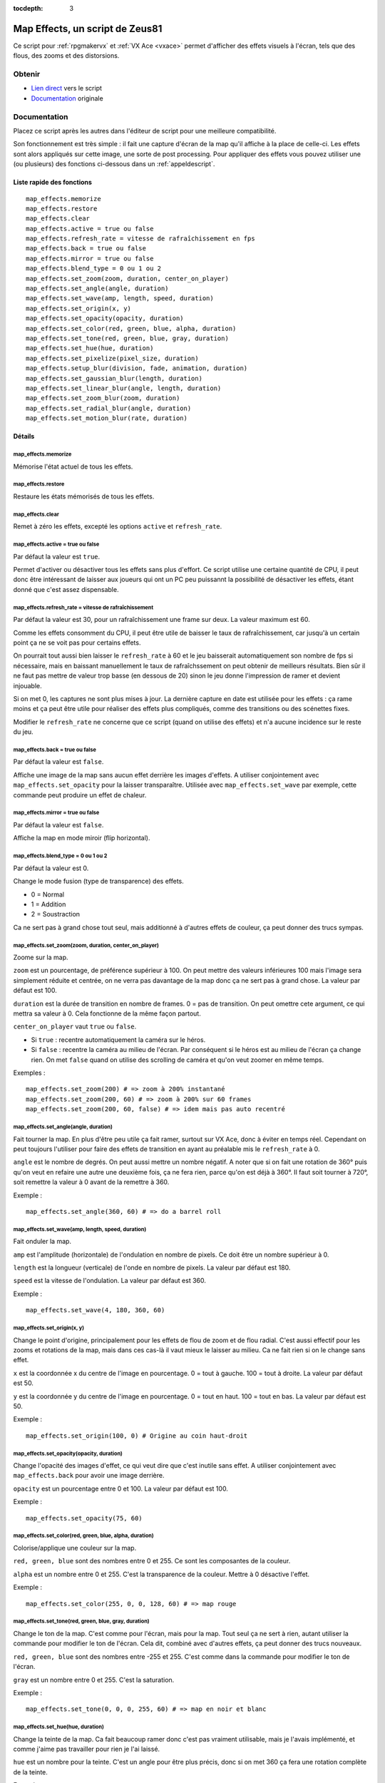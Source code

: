 :tocdepth: 3

Map Effects, un script de Zeus81
================================

.. highlight:: ruby

Ce script pour :ref:`rpgmakervx` et :ref:`VX Ace <vxace>` permet d'afficher des effets visuels à l'écran, tels que des flous, des zooms et des distorsions.

Obtenir
-------

* `Lien direct <https://www.dropbox.com/sh/cajvk3wf6ue0ivf/AABwBm7uJirrzGCvgs6hW3OYa/Map%20Effects.rb>`_ vers le script
* `Documentation <https://www.dropbox.com/sh/cajvk3wf6ue0ivf/AAA7tzlyyB0aQLtXNe8ov6jla/Map%20Effects%20Doc%20Fr.txt>`_ originale

Documentation
-------------

Placez ce script après les autres dans l'éditeur de script pour une meilleure compatibilité.

Son fonctionnement est très simple : il fait une capture d'écran de la map qu'il affiche à la place de celle-ci. Les effets sont alors appliqués sur cette image, une sorte de post processing. Pour appliquer des effets vous pouvez utiliser une (ou plusieurs) des fonctions ci-dessous dans un :ref:`appeldescript`.

Liste rapide des fonctions
~~~~~~~~~~~~~~~~~~~~~~~~~~

::

    map_effects.memorize
    map_effects.restore
    map_effects.clear
    map_effects.active = true ou false
    map_effects.refresh_rate = vitesse de rafraîchissement en fps
    map_effects.back = true ou false
    map_effects.mirror = true ou false
    map_effects.blend_type = 0 ou 1 ou 2
    map_effects.set_zoom(zoom, duration, center_on_player)
    map_effects.set_angle(angle, duration)
    map_effects.set_wave(amp, length, speed, duration)
    map_effects.set_origin(x, y)
    map_effects.set_opacity(opacity, duration)
    map_effects.set_color(red, green, blue, alpha, duration)
    map_effects.set_tone(red, green, blue, gray, duration)
    map_effects.set_hue(hue, duration)
    map_effects.set_pixelize(pixel_size, duration)
    map_effects.setup_blur(division, fade, animation, duration)
    map_effects.set_gaussian_blur(length, duration)
    map_effects.set_linear_blur(angle, length, duration)
    map_effects.set_zoom_blur(zoom, duration)
    map_effects.set_radial_blur(angle, duration)
    map_effects.set_motion_blur(rate, duration)

Détails
~~~~~~~

map_effects.memorize
____________________

Mémorise l'état actuel de tous les effets.

map_effects.restore
____________________

Restaure les états mémorisés de tous les effets.

map_effects.clear
_________________

Remet à zéro les effets, excepté les options ``active`` et ``refresh_rate``.

map_effects.active = true ou false
__________________________________

Par défaut la valeur est ``true``.

Permet d'activer ou désactiver tous les effets sans plus d'effort. Ce script utilise une certaine quantité de CPU, il peut donc être intéressant de laisser aux joueurs qui ont un PC peu puissannt la possibilité de désactiver les effets, étant donné que c'est assez dispensable.

map_effects.refresh_rate = vitesse de rafraîchissement
______________________________________________________

Par défaut la valeur est 30, pour un rafraîchissement une frame sur deux. La valeur maximum est 60.

Comme les effets consomment du CPU, il peut être utile de baisser le taux de rafraîchissement, car jusqu'à un certain point ça ne se voit pas pour certains effets.

On pourrait tout aussi bien laisser le ``refresh_rate`` à 60 et le jeu baisserait automatiquement son nombre de fps si nécessaire, mais en baissant manuellement le taux de rafraîchssement on peut obtenir de meilleurs résultats. Bien sûr il ne faut pas mettre de valeur trop basse (en dessous de 20) sinon le jeu donne l'impression de ramer et devient injouable.

Si on met 0, les captures ne sont plus mises à jour. La dernière capture en date est utilisée pour les effets : ça rame moins et ça peut être utile pour réaliser des effets plus compliqués, comme des transitions ou des scénettes fixes.

Modifier le ``refresh_rate`` ne concerne que ce script (quand on utilise des effets) et n'a aucune incidence sur le reste du jeu.

map_effects.back = true ou false
________________________________

Par défaut la valeur est ``false``.

Affiche une image de la map sans aucun effet derrière les images d'effets. A utiliser conjointement avec ``map_effects.set_opacity`` pour la laisser transparaître. Utilisée avec ``map_effects.set_wave`` par exemple, cette commande peut produire un effet de chaleur.

map_effects.mirror = true ou false
__________________________________

Par défaut la valeur est ``false``.

Affiche la map en mode miroir (flip horizontal).

map_effects.blend_type = 0 ou 1 ou 2
____________________________________

Par défaut la valeur est 0.

Change le mode fusion (type de transparence) des effets.

* 0 = Normal
* 1 = Addition
* 2 = Soustraction

Ca ne sert pas à grand chose tout seul, mais additionné à d'autres effets de couleur, ça peut donner des trucs sympas.

map_effects.set_zoom(zoom, duration, center_on_player)
______________________________________________________

Zoome sur la map.

``zoom`` est un pourcentage, de préférence supérieur à 100. On peut mettre des valeurs inférieures 100 mais l'image sera simplement réduite et centrée, on ne verra pas davantage de la map donc ça ne sert pas à grand chose. La valeur par défaut est 100.

``duration`` est la durée de transition en nombre de frames. 0 = pas de transition. On peut omettre cete argument, ce qui mettra sa valeur à 0. Cela fonctionne de la même façon partout.

``center_on_player`` vaut ``true`` ou ``false``.

* Si ``true`` : recentre automatiquement la caméra sur le héros.
* Si ``false`` : recentre la caméra au milieu de l'écran. Par conséquent si le héros est au milieu de l'écran ça change rien. On met ``false`` quand on utilise des scrolling de caméra et qu'on veut zoomer en même temps.

Exemples ::

    map_effects.set_zoom(200) # => zoom à 200% instantané
    map_effects.set_zoom(200, 60) # => zoom à 200% sur 60 frames
    map_effects.set_zoom(200, 60, false) # => idem mais pas auto recentré

map_effects.set_angle(angle, duration)
______________________________________

Fait tourner la map. En plus d'être peu utile ça fait ramer, surtout sur VX Ace, donc à éviter en temps réel. Cependant on peut toujours l'utiliser pour faire des effets de transition en ayant au préalable mis le ``refresh_rate`` à 0.

``angle`` est le nombre de degrés. On peut aussi mettre un nombre négatif. A noter que si on fait une rotation de 360° puis qu'on veut en refaire une autre une deuxième fois, ça ne fera rien, parce qu'on est déjà à 360°. Il faut soit tourner à 720°, soit remettre la valeur à 0 avant de la remettre à 360.

Exemple ::

    map_effects.set_angle(360, 60) # => do a barrel roll

map_effects.set_wave(amp, length, speed, duration)
__________________________________________________

Fait onduler la map.

``amp`` est l'amplitude (horizontale) de l'ondulation en nombre de pixels. Ce doit être un nombre supérieur à 0.

``length`` est la longueur (verticale) de l'onde en nombre de pixels. La valeur par défaut est 180.

``speed`` est la vitesse de l'ondulation. La valeur par défaut est 360.

Exemple ::

    map_effects.set_wave(4, 180, 360, 60)

map_effects.set_origin(x, y)
____________________________

Change le point d'origine, principalement pour les effets de flou de zoom et de flou radial. C'est aussi effectif pour les zooms et rotations de la map, mais dans ces cas-là il vaut mieux le laisser au milieu. Ca ne fait rien si on le change sans effet.

``x`` est la coordonnée x du centre de l'image en pourcentage. 0 = tout à gauche. 100 = tout à droite. La valeur par défaut est 50.

``y`` est la coordonnée y du centre de l'image en pourcentage. 0 = tout en haut. 100 = tout en bas. La valeur par défaut est 50.

Exemple ::

    map_effects.set_origin(100, 0) # Origine au coin haut-droit

map_effects.set_opacity(opacity, duration)
__________________________________________

Change l'opacité des images d'effet, ce qui veut dire que c'est inutile sans effet. A utiliser conjointement avec ``map_effects.back`` pour avoir une image derrière.

``opacity`` est un pourcentage entre 0 et 100. La valeur par défaut est 100.

Exemple ::

    map_effects.set_opacity(75, 60)

map_effects.set_color(red, green, blue, alpha, duration)
________________________________________________________

Colorise/applique une couleur sur la map.

``red, green, blue`` sont des nombres entre 0 et 255. Ce sont les composantes de la couleur.

``alpha`` est un nombre entre 0 et 255. C'est la transparence de la couleur. Mettre à 0 désactive l'effet.

Exemple ::

    map_effects.set_color(255, 0, 0, 128, 60) # => map rouge

map_effects.set_tone(red, green, blue, gray, duration)
______________________________________________________

Change le ton de la map. C'est comme pour l'écran, mais pour la map. Tout seul ça ne sert à rien, autant utiliser la commande pour modifier le ton de l'écran. Cela dit, combiné avec d'autres effets, ça peut donner des trucs nouveaux.

``red, green, blue`` sont des nombres entre -255 et 255. C'est comme dans la commande pour modifier le ton de l'écran.

``gray`` est un nombre entre 0 et 255. C'est la saturation.

Exemple ::

    map_effects.set_tone(0, 0, 0, 255, 60) # => map en noir et blanc

map_effects.set_hue(hue, duration)
__________________________________

Change la teinte de la map. Ca fait beaucoup ramer donc c'est pas vraiment utilisable, mais je l'avais implémenté, et comme j'aime pas travailler pour rien je l'ai laissé.

``hue`` est un nombre pour la teinte. C'est un angle pour être plus précis, donc si on met 360 ça fera une rotation complète de la teinte.

Exemple ::

    map_effects.set_hue(180, 60)

map_effects.set_pixelize(pixel_size, duration)
______________________________________________

Pixelise l'écran ; on peut s'en servir pour faire des transitions old school. Ce n'est pas un zoom.

``pixel_size`` est le pourcentage multiplicateur de la taille des pixels. Ce doit être supérieur à 100.

Exemple ::

    map_effects.set_pixelize(4000, 60) # => gloubiboulga

map_effects.setup_blur(division, fade, animation, duration)
___________________________________________________________

Configure des variables utilisées par les divers effets de flou.

``division`` est un nombre entre 1 et 16. Par défaut la valeur est 4. C'est le nombre d'images utilisées pour les divers effets de flou. Plus il y en a et plus c'est joli, et plus ça utilise de CPU. Pour le flou gaussien il est préférable d'utiliser un multiple de 4.

``fade`` est le facteur d'estompement des différentes images de flou. Par défaut la valeur est 0, ce qui veut dire que l'opacité des images est constante. Pour le flou gaussien, il vaut mieux laisser cette valeur à 0. Pour les autres, on peut la modifier selon l'effet que l'on veut obtenir. Plus la valeur est haute et plus l'opacité s'estompera vite. On peut aussi mettre une valeur inférieure à 0 pour avoir l'effet inverse. Il est très conseillé de mettre une valeur de 100 pour le flou de zoom.

``animation`` est la vitesse d'animation du flou. Par défaut la valeur est 0 = pas d'animation. On peut mettre une valeur négative pour changer le sens de l'animation. Pour animer un effet de flou, il est préférable de mettre aussi le ``fade`` à 100, sinon ce n'est pas très joli. L'animation ne marche pas avec le flou gaussien ni avec le flou de mouvement.

Exemple ::

    map_effects.setup_blur(8, 100, 1)
    map_effects.set_linear_blur(0, 50, 60)

map_effects.set_gaussian_blur(length, duration)
_______________________________________________

Applique un effet de flou en superposant l'image de la map plusieurs fois avec un petit décalage à chaque fois. Le nombre d'image à superposer est défini au préalable par ``blur_division``, et il vaut mieux avoir un multiple de 4.

``length`` est la longueur du décalage, un nombre entier. La valeur par défaut est 0 = effet désactivé. Mieux vaut mettre des petits nombres : 1 c'est bien. Si le décalage est trop grand, ça donne un effet bourré plutôt que flou.

Exemple ::
    map_effects.set_gaussian_blur(10, 60)

map_effects.set_linear_blur(angle, length, duration)
____________________________________________________

Flou cinétique linéaire dans une direction.

``angle`` est la direction du flou cinétique exprimé en degrés. 0 = vers la droite, 90 = vers le haut, etc.

``length`` est l'étendue du flou en nombre de pixels. La valeur par défaut est 0 = effet désactivé.

Exemple ::

    map_effects.set_linear_blur(0, 20, 60)

map_effects.set_zoom_blur(zoom, duration)
_________________________________________

Flou cinétique de zoom.

``zoom`` est l'étendue du flou en pourcentage de zoom. La valeur par défaut est 100 = effet désactivé. La valeur minimum est 0.

Exemple ::

    map_effects.set_zoom_blur(200, 60)

map_effects.set_radial_blur(angle, duration)
____________________________________________

Cet effet fait malheureusement pas mal ramer, et la surcharge augmente exponentiellement avec le nombre d'images de flou (division). Utilisé conjointement avec le flou de zoom, ça donne un magnifique effet de spirale, mais à 0 FPS.

``angle`` est l'étendue du flou en degrés. La valeur par défaut est 0 = désactivé.

Exemple ::

    map_effects.set_radial_blur(10, 60)

map_effects.set_motion_blur(rate, duration)
___________________________________________

Flou de mouvement.

rate est la latence de l'effet en nombre de frames. La valeur par défaut est 0 = effet désactivé.

Exemple ::

    map_effects.set_motion_blur(1)
